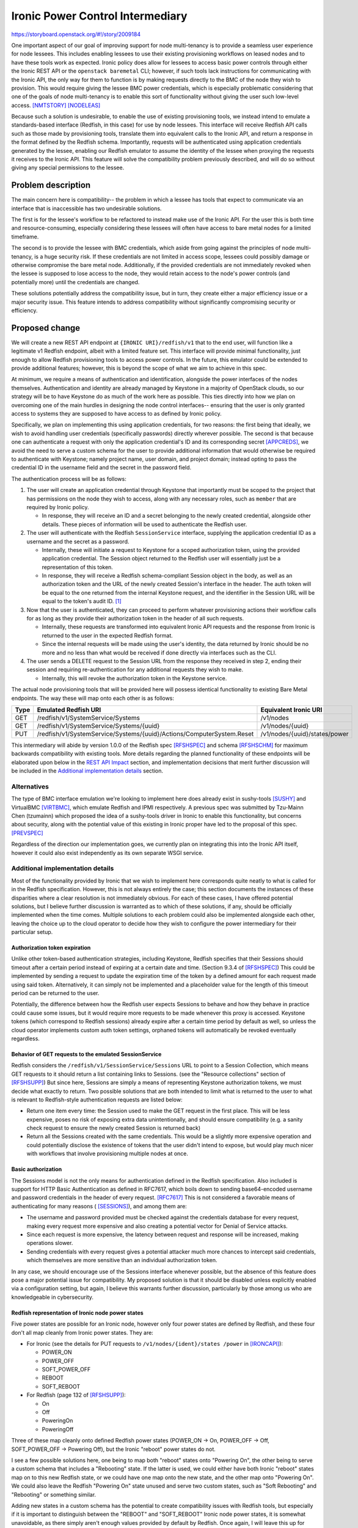 ..
 This work is licensed under a Creative Commons Attribution 3.0 Unported
 License.

 http://creativecommons.org/licenses/by/3.0/legalcode

=================================
Ironic Power Control Intermediary
=================================

https://storyboard.openstack.org/#!/story/2009184

One important aspect of our goal of improving support for node multi-tenancy
is to provide a seamless user experience for node lessees. This includes
enabling lessees to use their existing provisioning workflows on leased nodes
and to have these tools work as expected. Ironic policy does allow for lessees
to access basic power controls through either the Ironic REST API or the
``openstack baremetal`` CLI; however, if such tools lack instructions for
communicating with the Ironic API, the only way for them to function is by
making requests directly to the BMC of the node they wish to provision. This
would require giving the lessee BMC power credentials, which is especially
problematic considering that one of the goals of node multi-tenancy is to
enable this sort of functionality without giving the user such low-level
access. [NMTSTORY]_ [NODELEAS]_

Because such a solution is undesirable, to enable the use of existing
provisioning tools, we instead intend to emulate a standards-based interface
(Redfish, in this case) for use by node lessees. This interface will receive
Redfish API calls such as those made by provisioning tools, translate them into
equivalent calls to the Ironic API, and return a response in the format defined
by the Redfish schema. Importantly, requests will be authenticated using
application credentials generated by the lessee, enabling our Redfish emulator
to assume the identity of the lessee when proxying the requests it receives to
the Ironic API. This feature will solve the compatibility problem previously
described, and will do so without giving any special permissions to the lessee.

Problem description
===================

The main concern here is compatibility-- the problem in which a lessee has
tools that expect to communicate via an interface that is inaccessible has two
undesirable solutions.

The first is for the lessee's workflow to be refactored to instead make use of
the Ironic API. For the user this is both time and resource-consuming,
especially considering these lessees will often have access to bare metal nodes
for a limited timeframe.

The second is to provide the lessee with BMC credentials, which aside from
going against the principles of node multi-tenancy, is a huge security risk.
If these credentials are not limited in access scope, lessees could possibly
damage or otherwise compromise the bare metal node. Additionally, if the
provided credentials are not immediately revoked when the lessee is supposed to
lose access to the node, they would retain access to the node's power controls
(and potentially more) until the credentials are changed.

These solutions potentially address the compatibility issue, but in turn, they
create either a major efficiency issue or a major security issue. This feature
intends to address compatibility without significantly compromising security or
efficiency.

Proposed change
===============

We will create a new REST API endpoint at ``{IRONIC URI}/redfish/v1`` that
to the end user, will function like a legitimate v1 Redfish endpoint, albeit
with a limited feature set. This interface will provide minimal functionality,
just enough to allow Redfish provisioning tools to access power controls. In
the future, this emulator could be extended to provide additional features;
however, this is beyond the scope of what we aim to achieve in this spec.

At minimum, we require a means of authentication and identification, alongside
the power interfaces of the nodes themselves. Authentication and identity are
already managed by Keystone in a majority of OpenStack clouds, so our strategy
will be to have Keystone do as much of the work here as possible. This ties
directly into how we plan on overcoming one of the main hurdles in designing
the node control interfaces-- ensuring that the user is only granted access
to systems they are supposed to have access to as defined by Ironic policy.

Specifically, we plan on implementing this using application credentials, for
two reasons: the first being that ideally, we wish to avoid handling user
credentials (specifically passwords) directly wherever possible. The second
is that because one can authenticate a request with only the application
credential's ID and its corresponding secret [APPCREDS]_, we avoid the need to
serve a custom schema for the user to provide additional information that
would otherwise be required to authenticate with Keystone; namely project
name, user domain, and project domain; instead opting to pass the credential
ID in the username field and the secret in the password field.

The authentication process will be as follows:

1. The user will create an application credential through Keystone that
   importantly must be scoped to the project that has permissions on the node
   they wish to access, along with any necessary roles, such as ``member`` that
   are required by Ironic policy.

   * In response, they will receive an ID and a secret belonging to the newly
     created credential, alongside other details. These pieces of information
     will be used to authenticate the Redfish user.

2. The user will authenticate with the Redfish ``SessionService`` interface,
   supplying the application credential ID as a username and the secret as a
   password.

   * Internally, these will initiate a request to Keystone for a scoped
     authorization token, using the provided application credential. The
     Session object returned to the Redfish user will essentially just be a
     representation of this token.
   * In response, they will receive a Redfish schema-compliant Session object
     in the body, as well as an authorization token and the URL of the newly
     created Session's interface in the header. The auth token will be equal to
     the one returned from the internal Keystone request, and the identifier in
     the Session URL will be equal to the token's audit ID. [#]_

3. Now that the user is authenticated, they can proceed to perform whatever
   provisioning actions their workflow calls for as long as they provide their
   authorization token in the header of all such requests.

   * Internally, these requests are transformed into equivalent Ironic API
     requests and the response from Ironic is returned to the user in the
     expected Redfish format.
   * Since the internal requests will be made using the user's identity, the
     data returned by Ironic should be no more and no less than what would
     be received if done directly via interfaces such as the CLI.

4. The user sends a DELETE request to the Session URL from the response they
   received in step 2, ending their session and requiring re-authentication
   for any additional requests they wish to make.

   * Internally, this will revoke the authorization token in the Keystone
     service.

The actual node provisioning tools that will be provided here will possess
identical functionality to existing Bare Metal endpoints. The way these will
map onto each other is as follows:

+------+--------------------------------------------+-----------------------+
| Type | Emulated Redfish URI                       | Equivalent Ironic URI |
+======+============================================+=======================+
| GET  | /redfish/v1/SystemService/Systems          | /v1/nodes             |
+------+--------------------------------------------+-----------------------+
| GET  | /redfish/v1/SystemService/Systems/{uuid}   | /v1/nodes/{uuid}      |
+------+--------------------------------------------+-----------------------+
| PUT  | /redfish/v1/SystemService/Systems/{uuid}\  | /v1/nodes/{uuid}\     |
|      | /Actions/ComputerSystem.Reset              | /states/power         |
+------+--------------------------------------------+-----------------------+

This intermediary will abide by version 1.0.0 of the Redfish spec [RFSHSPEC]_
and schema [RFSHSCHM]_ for maximum backwards compatibility with existing tools.
More details regarding the planned functionality of these endpoints will be
elaborated upon below in the `REST API Impact`_ section, and implementation
decisions that merit further discussion will be included in the `Additional
implementation details`_ section.

Alternatives
------------

The type of BMC interface emulation we're looking to implement here does
already exist in sushy-tools [SUSHY]_ and VirtualBMC [VIRTBMC]_, which emulate
Redfish and IPMI respectively. A previous spec was submitted by Tzu-Mainn Chen
(tzumainn) which proposed the idea of a sushy-tools driver in Ironic to enable
this functionality, but concerns about security, along with the potential value
of this existing in Ironic proper have led to the proposal of this spec.
[PREVSPEC]_

Regardless of the direction our implementation goes, we currently plan on
integrating this into the Ironic API itself, however it could also exist
independently as its own separate WSGI service.

Additional implementation details
---------------------------------

Most of the functionality provided by Ironic that we wish to implement here
corresponds quite neatly to what is called for in the Redfish specification.
However, this is not always entirely the case; this section documents the
instances of these disparities where a clear resolution is not immediately
obvious. For each of these cases, I have offered potential solutions, but I
believe further discussion is warranted as to which of these solutions, if
any, should be officially implemented when the time comes. Multiple solutions
to each problem could also be implemented alongside each other, leaving the
choice up to the cloud operator to decide how they wish to configure the
power intermediary for their particular setup.

Authorization token expiration
~~~~~~~~~~~~~~~~~~~~~~~~~~~~~~

Unlike other token-based authentication strategies, including Keystone, Redfish
specifies that their Sessions should timeout after a certain period instead of
expiring at a certain date and time. (Section 9.3.4 of [RFSHSPEC]_) This could
be implemented by sending a request to update the expiration time of the token
by a defined amount for each request made using said token. Alternatively, it
can simply not be implemented and a placeholder value for the length of this
timeout period can be returned to the user.

Potentially, the difference between how the Redfish user expects Sessions to
behave and how they behave in practice could cause some issues, but it would
require more requests to be made whenever this proxy is accessed. Keystone
tokens (which correspond to Redfish sessions) already expire after a certain
time period by default as well, so unless the cloud operator implements custom
auth token settings, orphaned tokens will automatically be revoked eventually
regardless.

Behavior of GET requests to the emulated SessionService
~~~~~~~~~~~~~~~~~~~~~~~~~~~~~~~~~~~~~~~~~~~~~~~~~~~~~~~

Redfish considers the ``/redfish/v1/SessionService/Sessions`` URL to point to
a Session Collection, which means GET requests to it should return a list
containing links to Sessions. (see the "Resource collections" section of
[RFSHSUPP]_) But since here, Sessions are simply a means of representing
Keystone authorization tokens, we must decide what exactly to return. Two
possible solutions that are both intended to limit what is returned to the user
to what is relevant to Redfish-style authentication requests are listed below:

* Return one item every time: the Session used to make the GET request in the
  first place. This will be less expensive, poses no risk of exposing extra
  data unintentionally, and should ensure compatibility (e.g. a sanity check
  request to ensure the newly created Session is returned back)
* Return all the Sessions created with the same credentials. This would be a
  slightly more expensive operation and could potentially disclose the
  existence of tokens that the user didn't intend to expose, but would play
  much nicer with workflows that involve provisioning multiple nodes at once.

Basic authorization
~~~~~~~~~~~~~~~~~~~

The Sessions model is not the only means for authentication defined in the
Redfish specification. Also included is support for HTTP Basic Authentication
as defined in RFC7617, which boils down to sending base64-encoded username and
password credentials in the header of every request. [RFC7617]_ This is not
considered a favorable means of authenticating for many reasons ( [SESSIONS]_),
and among them are:

* The username and password provided must be checked against the credentials
  database for every request, making every request more expensive and also
  creating a potential vector for Denial of Service attacks.
* Since each request is more expensive, the latency between request and
  response will be increased, making operations slower.
* Sending credentials with every request gives a potential attacker much more
  chances to intercept said credentials, which themselves are more sensitive
  than an individual authorization token.

In any case, we should encourage use of the Sessions interface whenever
possible, but the absence of this feature does pose a major potential issue
for compatibility. My proposed solution is that it should be disabled unless
explicitly enabled via a configuration setting, but again, I believe this
warrants further discussion, particularly by those among us who are
knowledgeable in cybersecurity.

Redfish representation of Ironic node power states
~~~~~~~~~~~~~~~~~~~~~~~~~~~~~~~~~~~~~~~~~~~~~~~~~~

Five power states are possible for an Ironic node, however only four power
states are defined by Redfish, and these four don't all map cleanly from Ironic
power states. They are:

* For Ironic (see the details for PUT requests to ``/v1/nodes/{ident}/states
  /power`` in [IRONCAPI]_):

  * POWER_ON
  * POWER_OFF
  * SOFT_POWER_OFF
  * REBOOT
  * SOFT_REBOOT

* For Redfish (page 132 of [RFSHSUPP]_):

  * On
  * Off
  * PoweringOn
  * PoweringOff

Three of these map cleanly onto defined Redfish power states (POWER_ON -> On,
POWER_OFF -> Off, SOFT_POWER_OFF -> Powering Off), but the Ironic "reboot"
power states do not.

I see a few possible solutions here, one being to map both "reboot" states onto
"Powering On", the other being to serve a custom schema that includes a
"Rebooting" state. If the latter is used, we could either have both Ironic
"reboot" states map on to this new Redfish state, or we could have one map onto
the new state, and the other map onto "Powering On". We could also leave the
Redfish "Powering On" state unused and serve two custom states, such as "Soft
Rebooting" and "Rebooting" or something similar.

Adding new states in a custom schema has the potential to create compatibility
issues with Redfish tools, but especially if it is important to distinguish
between the "REBOOT" and "SOFT_REBOOT" Ironic node power states, it is
somewhat unavoidable, as there simply aren't enough values provided by default
by Redfish. Once again, I will leave this up for discussion for those more
experienced then I in the context of node provisioning.

Data model impact
-----------------
None.

State Machine Impact
--------------------
None.

REST API impact
---------------

The following endpoints will be added, available beginning with a new Bare
Metal API microversion. All of the endpoints below mirror those defined in
version 1.0.0 of the Redfish specification [RFSHSPEC]_ and schema [RFSHSCHM]_.

Redfish API Versions:
~~~~~~~~~~~~~~~~~~~~~

* GET /redfish

  * Returns the Redfish protocol version (v1). This will always return the same
    response shown below, as per the Redfish API spec. (section 6.2 of
    [RFSHSPEC]_)
  * Normal response code: 200 OK
  * Example response::

      {
          "v1": "/redfish/v1/"
      }

    +------+--------+----------------------------------------+
    | Name | Type   | Description                            |
    +======+========+========================================+
    | v1   | string | The URL of the Redfish v1 ServiceRoot. |
    +------+--------+----------------------------------------+

* GET /redfish/v1/

  * The Redfish service root URL, will return a Redfish ServiceRoot object.
  * Normal response code: 200 OK
  * Example response::

      {
          "@odata.type": "#ServiceRoot.v1_0_0.ServiceRoot",
          "Id": "IronicProxy",
          "Name": "Ironic Redfish Proxy",
          "RedfishVersion": "1.0.0",
          "Links": {
              "Sessions": {
                  "@odata.id": "/redfish/v1/SessionService/Sessions"
              }
          },
          "Systems": {
              "@odata.id": "/redfish/v1/Systems"
          },
          "SessionService": {
              "@odata.id": "/redfish/v1/SessionService"
          },
          "@odata.id": "/redfish/v1/"
      }

    +------------------+--------+---------------------------------------------+
    | Name             | Type   | Description                                 |
    +==================+========+=============================================+
    | @odata.type      | string | The type of the emulated Redfish resource.  |
    +------------------+--------+---------------------------------------------+
    | @odata.id        | string | A resource link.                            |
    +------------------+--------+---------------------------------------------+
    | Id               | string | The identifier for this specific resource.  |
    +------------------+--------+---------------------------------------------+
    | Name             | string | The name of this specific ServiceRoot.      |
    +------------------+--------+---------------------------------------------+
    | Links            | object | Contains objects that contain links to      |
    |                  |        | relevant resource collections.              |
    +------------------+--------+---------------------------------------------+
    | Systems          | object | Contains a link to a collection of Systems  |
    |                  |        | resources.                                  |
    +------------------+--------+---------------------------------------------+
    | SessionService   | object | Contains a link to the SessionsService      |
    |                  |        | resource.                                   |
    +------------------+--------+---------------------------------------------+
    | Sessions         | object | Contains a link to a collection of Sessions |
    |                  |        | resources.                                  |
    +------------------+--------+---------------------------------------------+
    | RedfishVersion   | string | The version of this Redfish service.        |
    +------------------+--------+---------------------------------------------+

Authentication (Sessions)
~~~~~~~~~~~~~~~~~~~~~~~~~

* GET /redfish/v1/SessionService

  * Returns a Redfish SessionService object, containing information about the
    authentication service interface.
  * Normal response code: 200 OK
  * Example response::

      {
          "@odata.type": "#SessionService.v1_0_0.SessionService",
          "Id": "IronicProxyAuth",
          "Name": "Ironic Proxy Authentication Service",
          "Status": {
              "State": "Enabled",
              "Health": "OK"
          },
          "ServiceEnabled": true,
          "SessionTimeout": 86400,
          "Sessions": {
              "@odata.id": "/redfish/v1/SessionService/Sessions"
          },
          "@odata.id": "/redfish/v1/SessionService"
      }

    +----------------+--------+----------------------------------------------+
    | Name           | Type   | Description                                  |
    +================+========+==============================================+
    | @odata.type    | string | The type of the emulated Redfish resource.   |
    +----------------+--------+----------------------------------------------+
    | @odata.id      | string | A resource link.                             |
    +----------------+--------+----------------------------------------------+
    | Id             | string | The identifier for this specific resource.   |
    +----------------+--------+----------------------------------------------+
    | Name           | string | The name of this specific resource.          |
    +----------------+--------+----------------------------------------------+
    | Status         | object | An object containing service status info.    |
    +----------------+--------+----------------------------------------------+
    | State          | string | The state of the service, one of either      |
    |                |        | "Enabled" or "Disabled".                     |
    +----------------+--------+----------------------------------------------+
    | Health         | string | The health of the service, typically "OK".   |
    |                |        | [#]_                                         |
    +----------------+--------+----------------------------------------------+
    | ServiceEnabled | bool   | Indicates whether the SessionService is      |
    |                |        | enabled or not.                              |
    +----------------+--------+----------------------------------------------+
    | SessionTimeout | number | The amount of time, in seconds, before a     |
    |                |        | session expires due to inactivity. [#]_      |
    +----------------+--------+----------------------------------------------+
    | Sessions       | object | Contains a link to a collection of Session   |
    |                |        | resources.                                   |
    +----------------+--------+----------------------------------------------+

* GET /redfish/v1/SessionService/Sessions

  * Returns a collection of Redfish Session interfaces. [#]_
  * Normal response code: 200 OK
  * Example response::

      {
          "@odata.type": "#SessionCollection.SessionCollection",
          "Name": "Ironic Proxy Session Collection",
          "Members@odata.count": 2,
          "Members": [
              {
                  "@odata.id": "/redfish/v1/SessionService/Sessions/ABC"
              },
              {
                  "@odata.id": "/redfish/v1/SessionService/Sessions/DEF"
              }
          ],
          "@odata.id": "/redfish/v1/SessionService/Sessions"
      }

    +---------------------+--------+------------------------------------------+
    | Name                | Type   | Description                              |
    +=====================+========+==========================================+
    | @odata.type         | string | The type of the emulated Redfish         |
    |                     |        | resource.                                |
    +---------------------+--------+------------------------------------------+
    | @odata.id           | string | A resource link.                         |
    +---------------------+--------+------------------------------------------+
    | Name                | string | The name of this specific resource.      |
    +---------------------+--------+------------------------------------------+
    | Members@odata.count | number | The number of Session interfaces present |
    |                     |        | in the collection.                       |
    +---------------------+--------+------------------------------------------+
    | Members             | array  | An array of objects that contain links   |
    |                     |        | to individual Session interfaces.        |
    +---------------------+--------+------------------------------------------+

* POST /redfish/v1/SessionService/Sessions

  * Requests Session authentication. A username and password is to be passed in
    the body, and upon success, the created Session object will be returned.
    Included in the headers of this response will be the authentication token
    in the ``X-Auth-Token`` header, and the link to the Session object in the
    ``Location`` header.
  * Normal response code: 201 Created
  * Error response codes: 400 Bad Request, 403 Forbidden, 500 Internal Server
    Error

    * 400 Bad Request will be returned if the username/password fields are not
      found in the message body.
    * 403 Forbidden will be returned if the credentials provided are invalid.
    * 500 Internal Server Error will be returned if the internal request to
      authenticate could not be fulfilled.

  * Example Request::

      {
          "UserName": "85775665-c110-4b85-8989-e6162170b3ec",
          "Password": "its-a-secret-shhhhh"
      }

    +----------+--------+----------------------------------------------------+
    | Name     | Type   | Description                                        |
    +==========+========+====================================================+
    | UserName | string | The UUID of the Keystone application credential to |
    |          |        | be used for authentication.                        |
    +----------+--------+----------------------------------------------------+
    | Password | string | The secret of said application credential.         |
    +----------+--------+----------------------------------------------------+

  * Example Response::

      Location: /redfish/v1/SessionService/Sessions/identifier
      X-Auth-Token: super-duper-secret-aaaaaaaaaaaa

      {
          "@odata.id": "/redfish/v1/SessionService/Sessions/identifier",
          "@odata.type": "#Session.1.0.0.Session",
          "Id": "identifier",
          "Name": "user session",
          "UserName": "85775665-c110-4b85-8989-e6162170b3ec"
      }

    +-------------+--------+--------------------------------------------+
    | Name        | Type   | Description                                |
    +=============+========+============================================+
    | @odata.type | string | The type of the emulated Redfish resource. |
    +-------------+--------+--------------------------------------------+
    | @odata.id   | string | A resource link.                           |
    +-------------+--------+--------------------------------------------+
    | Id          | string | The identifier for this specific resource. |
    +-------------+--------+--------------------------------------------+
    | Name        | string | The name of this specific resource.        |
    +-------------+--------+--------------------------------------------+
    | UserName    | string | The application credential used for        |
    |             |        | authentication                             |
    +-------------+--------+--------------------------------------------+

* GET /redfish/v1/SessionService/Sessions/{identifier}

  * Returns the Session with the identifier specified in the URL. Requires the
    user to provide valid authentication in the request header for the session
    they are attempting to access.
  * Normal response code: 200 OK
  * Error response codes: 403 Forbidden, 404 Not Found, 500 Internal Server
    Error

    * 403 Forbidden will be returned if authentication in the header field is
      either absent or invalid for the Session being accessed.
    * 404 Not Found will be returned if the identifier specified does not
      correspond to a legitimate Session ID.
    * 500 Internal Server Error will be returned if the internal request to
      authenticate could not be fulfilled.

  * Example Response::

      {
          "@odata.id": "/redfish/v1/SessionService/Sessions/identifier",
          "@odata.type": "#Session.1.0.0.Session",
          "Id": "identifier",
          "Name": "user session",
          "UserName": "85775665-c110-4b85-8989-e6162170b3ec"
      }

    +-------------+--------+--------------------------------------------+
    | Name        | Type   | Description                                |
    +=============+========+============================================+
    | @odata.type | string | The type of the emulated Redfish resource. |
    +-------------+--------+--------------------------------------------+
    | @odata.id   | string | A resource link.                           |
    +-------------+--------+--------------------------------------------+
    | Id          | string | The identifier for this specific resource. |
    +-------------+--------+--------------------------------------------+
    | Name        | string | The name of this specific resource.        |
    +-------------+--------+--------------------------------------------+
    | UserName    | string | The application credential used for        |
    |             |        | authentication                             |
    +-------------+--------+--------------------------------------------+

* DELETE /redfish/v1/SessionService/Sessions/{identifier}

  * Ends the session identified in the URL. Requires the user to provide valid
    authentication in the request header for the session they're trying to end.
  * Normal response code: 204 No Content
  * Error response codes: 403 Forbidden, 404 Not Found, 500 Internal Server
    Error

    * 403 Forbidden will be returned if the authentication in the header field
      is either absent or invalid for the Session being accessed.
    * 404 Not Found will be returned if the identifier specified does not
      correspond to a legitimate Session ID.
    * 500 Internal Server Error will be returned if the internal request to
      authenticate could not be fulfilled.

Node Management
~~~~~~~~~~~~~~~

* GET /redfish/v1/Systems

  * Equivalent to ``baremetal node list``, will return a collection of Redfish
    ComputerSystem interfaces that correspond to Ironic nodes. Requires the
    user to provide valid authentication in the request header for the
    resource they are trying to access.
  * Normal response code: 200 OK
  * Error response codes: 403 Forbidden, 500 Internal Server Error

    * 403 Forbidden will be returned if the authentication in the header field
      is either absent or invalid.
    * 500 Internal Server Error will be returned if the internal request to the
      Bare Metal service could not be fulfilled.

  * Example Response::

      {
          "@odata.type": "#ComputerSystemCollection.ComputerSystemCollection",
          "Name": "Ironic Node Collection",
          "Members@odata.count": 2,
          "Members": [
              {
                  "@odata.id": "/redfish/v1/Systems/ABCDEFG"
              },
              {
                  "@odata.id": "/redfish/v1/Systems/HIJKLMNOP"
              }
          ],
          "@odata.id": "/redfish/v1/Systems"
      }

    +---------------------+--------+------------------------------------------+
    | Name                | Type   | Description                              |
    +=====================+========+==========================================+
    | @odata.type         | string | The type of the emulated Redfish         |
    |                     |        | resource.                                |
    +---------------------+--------+------------------------------------------+
    | @odata.id           | string | A resource link.                         |
    +---------------------+--------+------------------------------------------+
    | Name                | string | The name of this specific resource.      |
    +---------------------+--------+------------------------------------------+
    | Members@odata.count | number | The number of System interfaces present  |
    |                     |        | in the collection.                       |
    +---------------------+--------+------------------------------------------+
    | Members             | array  | An array of objects that contain links   |
    |                     |        | to individual System interfaces.         |
    +---------------------+--------+------------------------------------------+

* GET /redfish/v1/Systems/{node_ident}

  * Equivalent to ``baremetal node show``, albeit with fewer details. Will
    return a Redfish System resource containing basic info, power info, and the
    location of the power control interface. Requires the user to provide valid
    authentication for the resource they are trying to access.
  * Normal response code: 200 OK
  * Error response codes: 403 Forbidden, 404 Not Found, 500 Internal Server
    Error

    * 403 Forbidden will be returned if the authentication in the header field
      is absent, invalid, or if the user has inadequate permissions.
    * 404 Not Found will be returned if the identifier specified does not
      correspond to a legitimate node UUID.
    * 500 Internal Server Error will be returned if the internal request to the
      Bare Metal service could not be fulfilled.

  * Example Response::

      {
          "@odata.type": "#ComputerSystem.v1.0.0.ComputerSystem",
          "Id": "ABCDEFG",
          "Name": "Baremetal Host ABC",
          "Description": "It's a computer",
          "UUID": "ABCDEFG",
          "PowerState": "On",
          "Actions": {
              "#ComputerSystem.Reset": {
                  "target": "/redfish/v1/Systems/ABCDEFG/Actions/ComputerSystem.Reset",
                  "ResetType@Redfish.AllowableValues": [
                      "On",
                      "ForceOn",
                      "ForceOff",
                      "ForceRestart",
                      "GracefulRestart",
                      "GracefulShutdown"
                  ]
              }
          },
          "@odata.id": "/redfish/v1/Systems/ABCDEFG"
      }

    +--------------------+--------+-------------------------------------------+
    | Name               | Type   | Description                               |
    +====================+========+===========================================+
    | @odata.type        | string | The type of the emulated Redfish          |
    |                    |        | resource.                                 |
    +--------------------+--------+-------------------------------------------+
    | @odata.id          | string | A resource link.                          |
    +--------------------+--------+-------------------------------------------+
    | Id                 | string | The identifier for this specific          |
    |                    |        | resource. Equal to the corresponding      |
    |                    |        | Ironic node UUID.                         |
    +--------------------+--------+-------------------------------------------+
    | Name               | string | The name of this specific resource.       |
    |                    |        | Equal to the name of the corresponding    |
    |                    |        | Ironic node if set, otherwise equal to    |
    |                    |        | the node UUID.                            |
    +--------------------+--------+-------------------------------------------+
    | Description        | string | If the Ironic node has a description set, |
    |                    |        | it will be returned here. If not, this    |
    |                    |        | field will not be returned.               |
    +--------------------+--------+-------------------------------------------+
    | UUID               | string | The UUID of this resource.                |
    +--------------------+--------+-------------------------------------------+
    | PowerState         | string | The current state of the node/System in   |
    |                    |        | question, one of either "On", "Off",      |
    |                    |        | "Powering On", or "Powering Off" [#]_     |
    +--------------------+--------+-------------------------------------------+
    | Actions            | object | Contains the defined actions that can be  |
    |                    |        | executed on this system.                  |
    +--------------------+--------+-------------------------------------------+
    | #ComputerSystem.   | object | Contains information about the "Reset"    |
    | Reset              |        | action.                                   |
    +--------------------+--------+-------------------------------------------+
    | target             | string | The URI of the Reset action interface.    |
    +--------------------+--------+-------------------------------------------+
    | ResetType@Redfish. | array  | An array of strings containing all the    |
    | AllowableValues    |        | valid options this action provides.       |
    +--------------------+--------+-------------------------------------------+

* POST /redfish/v1/Systems/{node_ident}/Actions/ComputerSystem.Reset

  * Invokes a Reset action to change the power state of the node/System. The
    type of Reset action to take should be specified in the request body.
    Requires the user to provide valid authentication in the request header
    for the resource they are attempting to access.
  * Accepts the following values for ResetType in the body [#]_:

    * "On" (soft power on)
    * "ForceOn" (hard power on)
    * "GracefulShutdown" (soft power off)
    * "ForceOff" (hard power off)
    * "GracefulRestart" (soft reboot)
    * "ForceRestart" (hard reboot)

  * Normal response code: 202 Accepted
  * Error response codes: 400 Bad Request, 403 Forbidden, 404 Not Found,
    409 NodeLocked/ClientError, 500 Internal Server Error, 503
    NoFreeConductorWorkers (for more on codes 409 and 503, see the details for
    PUT requests to ``/v1/nodes/{ident}/states/power`` in [IRONCAPI]_):

    * 400 Bad Request will be returned if the "ResetType" field is not found in
      the message body, or if the field has an invalid value.
    * 403 Forbidden will be returned if the authentication in the header field
      is either absent or invalid for the resource being accessed.
    * 404 Not Found will be returned if the identifier specified does not
      correspond to a legitimate node UUID.
    * 409 NodeLocked/ClientError is an error code specified in the Bare Metal
      API call this request is proxied to. The body of a 409 response will be
      the same as that which was received from the Bare Metal API.
    * 500 Internal Server Error will be returned if the internal request to the
      Bare Metal service could not be fulfilled.
    * 503 NoFreeConductorWorkers is an error code specified in the Bare Metal
      API call this request is proxied to. The body of a 503 response will be
      the same as that which was received from the Bare Metal API.

  * Example Request::

      X-Auth-Token: super-duper-secret-aaaaaaaaaaaa

      {
          "ResetType": "ForceOff"
      }

  +-----------+--------+----------------------------------------------+
  | Name      | Type   | Description                                  |
  +===========+========+==============================================+
  | ResetType | string | The type of Reset action to take (see above) |
  +-----------+--------+----------------------------------------------+

Client (CLI) impact
-------------------
None.

"openstack baremetal" CLI
~~~~~~~~~~~~~~~~~~~~~~~~~

Though this addition would include new REST API endpoints, this feature merely
provides another way for users to access already existing features within the
Ironic API, which are already accessible from the ``openstack baremetal`` CLI.

"openstacksdk"
~~~~~~~~~~~~~~
None.

RPC API impact
--------------
None.

Driver API impact
-----------------
None.

Nova driver impact
------------------
None.

Ramdisk impact
--------------
None.

Security impact
---------------

The main consideration when it comes to the security of this feature is the
addition of a new means of accessing Ironic hardware. Generally speaking, a
considerable amount of risk is mitigated by having the emulated Redfish
Session service use application tokens (which can be revoked at any time) as
the primary means of authentication, as opposed to being given user/password
credentials directly.

To mitigate further risk, generated application credentials can and should be
limited in scope to only allow access to the parts of the Ironic API required
by this intermediary. We will also require all requests to be performed over
HTTPS, as session tokens will be sent in plaintext in the message header, as
will application credential secrets in the message body of authentication
requests.

A final major point of consideration with regards to security is how to handle
Redfish Basic Authorization. This is elaborated upon above in the _`Basic
Authorization` section above.

Other end user impact
---------------------

This will give end users an alternative way of accessing power controls, one
compatible with existing Redfish provisioning tools. This means in theory,
the majority of users won't be making API calls directly, instead utilizing
pre-existing Redfish-compatible software, such as
`<Redfishtool https://github.com/DMTF/Redfishtool>`_.

Scalability impact
------------------
None.

Performance Impact
------------------

The impact of this feature's addition should be light, as it shouldn't
require periodic tasks to be ran or extraneous database queries to be made.
If this is to be integrated into the Ironic API, any performance decrease
should be negligible. However, if this is to exist as its own separate WSGI
service, there will be some additional overhead required, although since this
is a simple service, the impact will be minor.

Other deployer impact
---------------------

This feature is not something that all Ironic users will want by default,
especially those who do not plan on making use of node multi-tenancy. It
should therefore be disabled by default, and should be enabled by setting
a configuration flag. Another configuration setting could also be implemented
to disable authentication for testing purposes only-- whether or not this is
useful or a good idea I will leave up for further discussion.

Developer impact
----------------

The Sessions feature does not exist in sushy-tools; since this spec proposes
an implementation of it, it is possible it could be a useful addition there.

Implementation
==============

Assignee(s)
-----------

Primary assignee:
  | Sam Zuk (sam_z / szuk) <szuk@redhat.com>

Other contributors:
  | Tzu-Mainn Chen (tzumainn) <tzumainn@redhat.com>
  | Lars Kellogg-Stedman (larsks) <lars@redhat.com>

Work Items
----------

* Create the necessary API endpoints

  * Implement the Redfish System -> Ironic Node proxy
  * Implement the Redfish Session -> Keystone authentication proxy
  * Write unit tests and functional tests to ensure proper functionality

* Write documentation for how to use and configure this functionality, for
  users, administrators, and developers.
* Test this feature on real hardware in a way that mimics expected use cases.

Dependencies
============

None.

Testing
=======

Functional testing will be required to ensure requests made to these new proxy
endpoints result in the correct behavior when ran on an actual Ironic setup.
Furthermore, rigorous test cases should be written to make extremely sure that
no unauthorized access to node APIs is possible.

Upgrades and Backwards Compatibility
====================================

N/A


Documentation Impact
====================

Documentation will need to be provided for the new API endpoints, along with
the necessary instructions for how to enable and configure this feature (for
operators), along with additional information end users may require, such as
how to work with authentication tokens.

References
==========

.. [NMTSTORY] https://storyboard.openstack.org/#!/story/2006506
.. [NODELEAS] https://opendev.org/openstack/ironic-specs/src/commit/6699db48d78b7a42f90cb5c06ba18a72f94b6667/specs/approved/node-lessee.rst
.. [APPCREDS] https://docs.openstack.org/keystone/latest/user/application_credentials.html
.. [SUSHY]    https://docs.openstack.org/sushy-tools/latest/
.. [VIRTBMC]  https://docs.openstack.org/project-deploy-guide/tripleo-docs/latest/environments/virtualbmc.html
.. [PREVSPEC] https://review.opendev.org/c/openstack/ironic-specs/+/764801/3/specs/approved/power-control-passthrough.rst
.. [RFSHSPEC] https://www.dmtf.org/sites/default/files/standards/documents/DSP0266_1.0.0.pdf
.. [RFSHSCHM] https://www.dmtf.org/sites/default/files/standards/documents/DSP8010_1.0.0.zip
.. [RFSHSUPP] https://www.dmtf.org/sites/default/files/standards/documents/DSP0268_2019.3.pdf
.. [SESSIONS] https://www.dmtf.org/sites/default/files/Redfish_School-Sessions.pdf
.. [RFC7617]  https://datatracker.ietf.org/doc/html/rfc7617
.. [IRONCAPI] https://docs.openstack.org/api-ref/baremetal
.. [KSTNEAPI] https://docs.openstack.org/api-ref/identity/v3/index.html

.. [#] Individual auth tokens require some sort of identifier to be compliant
       with Redfish Sessions, and the most fitting of these seemed to be the
       token's audit ID. The Identity API reference notes that "You can use
       these audit IDs to track the use of a token ... without exposing the
       token ID to non-privileged users."
.. [#] This is included for compatibility and should always be "OK", although
       the Redfish schema allows for "Warning" and "Critical" as well.
.. [#] See _`Authorization token expiration`.
.. [#] See _`Behavior of GET requests to the emulated SessionService`.
.. [#] See _`Redfish representation of Ironic node power states`.
.. [#] The Redfish schema for ResetType also includes "Nmi" (diagnostic
       interrupt) and "PushPowerButton" (simulates a physical power button
       press event) but since these are not part of the Ironic spec, they are
       made unavailable here.
